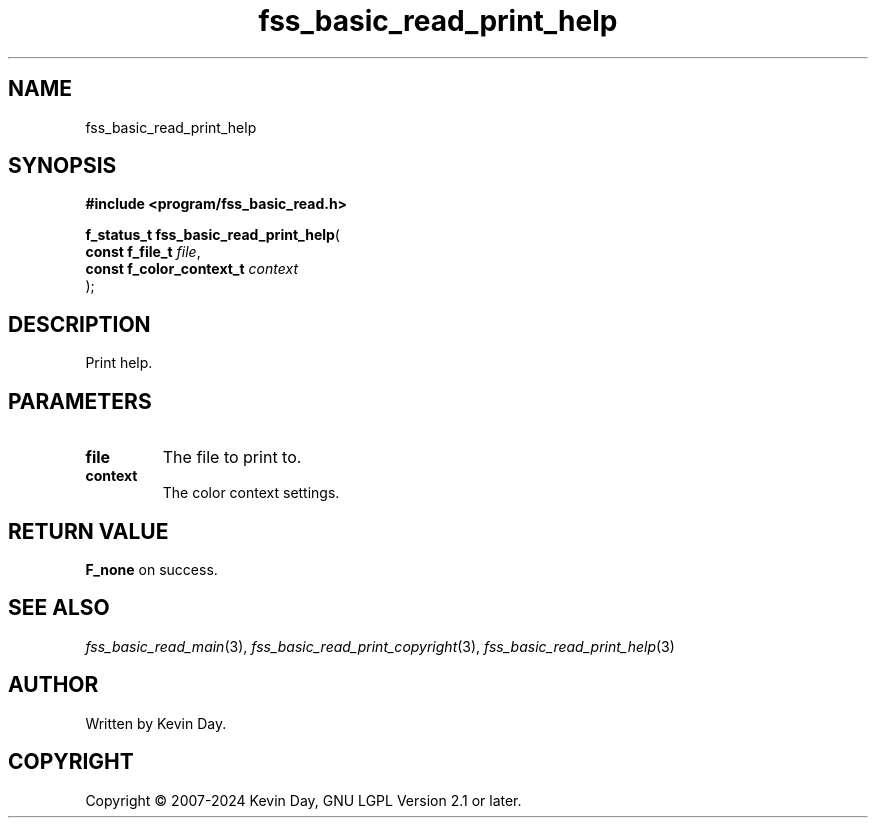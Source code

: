 .TH fss_basic_read_print_help "3" "February 2024" "FLL - Featureless Linux Library 0.6.9" "Library Functions"
.SH "NAME"
fss_basic_read_print_help
.SH SYNOPSIS
.nf
.B #include <program/fss_basic_read.h>
.sp
\fBf_status_t fss_basic_read_print_help\fP(
    \fBconst f_file_t          \fP\fIfile\fP,
    \fBconst f_color_context_t \fP\fIcontext\fP
);
.fi
.SH DESCRIPTION
.PP
Print help.
.SH PARAMETERS
.TP
.B file
The file to print to.

.TP
.B context
The color context settings.

.SH RETURN VALUE
.PP
\fBF_none\fP on success.
.SH SEE ALSO
.PP
.nh
.ad l
\fIfss_basic_read_main\fP(3), \fIfss_basic_read_print_copyright\fP(3), \fIfss_basic_read_print_help\fP(3)
.ad
.hy
.SH AUTHOR
Written by Kevin Day.
.SH COPYRIGHT
.PP
Copyright \(co 2007-2024 Kevin Day, GNU LGPL Version 2.1 or later.
